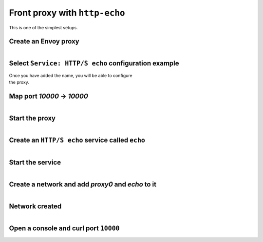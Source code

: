 
.. _journey_front_proxy:

Front proxy with ``http-echo``
==============================

This is one of the simplest setups.

.. _journey_front_proxy_start:

.. rst-class::  clearfix

Create an Envoy proxy
---------------------

..  figure:: ../screenshots/proxy.create.name.png
    :figclass: screenshot with-shadow
    :figwidth: 40%
    :align: right

.. _journey_front_proxy_proxy_configuration:

.. rst-class::  clearfix

Select ``Service: HTTP/S echo`` configuration example
-----------------------------------------------------

..  figure:: ../screenshots/proxy.create.configuration.png
    :figclass: screenshot with-shadow
    :figwidth: 40%
    :align: right

Once you have added the name, you will be able to configure the proxy.


.. _journey_front_proxy_proxy_port_mappings:

.. rst-class::  clearfix

Map port `10000` -> `10000`
---------------------------

..  figure:: ../screenshots/proxy.create.ports.png
    :figclass: screenshot with-shadow
    :figwidth: 40%
    :align: right


.. _journey_front_proxy_proxy_start:

.. rst-class::  clearfix

Start the proxy
---------------

..  figure:: ../screenshots/proxy.create.started.png
    :figclass: screenshot with-shadow
    :figwidth: 40%
    :align: right


Create an ``HTTP/S echo`` service called ``echo``
-------------------------------------------------

..  figure:: ../screenshots/proxy.create.name.png
    :figclass: screenshot with-shadow
    :figwidth: 40%
    :align: right


.. _journey_front_proxy_service_start:

.. rst-class::  clearfix

Start the service
-----------------

..  figure:: ../screenshots/service.create.starting.png
    :figclass: screenshot with-shadow
    :figwidth: 40%
    :align: right


.. _journey_front_proxy_network_start:

.. rst-class::  clearfix

Create a network and add `proxy0` and `echo` to it
--------------------------------------------------

..  figure:: ../screenshots/service.create.starting.png
    :figclass: screenshot with-shadow
    :figwidth: 40%
    :align: right

.. _journey_front_proxy_network_started:

.. rst-class::  clearfix

Network created
---------------

..  figure:: ../screenshots/journey.front_proxy.all.png
    :figclass: screenshot with-shadow
    :figwidth: 40%
    :align: right


.. _journey_front_proxy_console:

.. rst-class::  clearfix

Open a console and curl port ``10000``
--------------------------------------

..  figure:: ../screenshots/journey.front_proxy.console.png
    :figclass: screenshot with-shadow
    :figwidth: 40%
    :align: right
